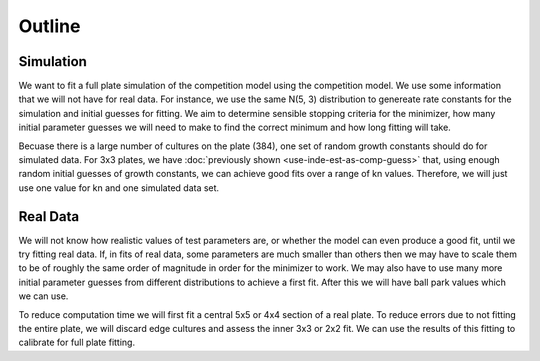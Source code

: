 .. title: Fit a 16x24 Competition Simulation
.. slug: fit-a-16x24-competition-simulation
.. date: 2016-05-14 14:12:16 UTC+01:00
.. tags: 
.. category: 
.. link: 
.. description: 
.. type: text

Outline
=======

Simulation
----------

We want to fit a full plate simulation of the competition model using
the competition model. We use some information that we will not have
for real data. For instance, we use the same N(5, 3) distribution to
genereate rate constants for the simulation and initial guesses for
fitting. We aim to determine sensible stopping criteria for the
minimizer, how many initial parameter guesses we will need to make to
find the correct minimum and how long fitting will take.

Becuase there is a large number of cultures on the plate (384), one
set of random growth constants should do for simulated data. For 3x3
plates, we have :doc:`previously shown <use-inde-est-as-comp-guess>`
that, using enough random initial guesses of growth constants, we can
achieve good fits over a range of kn values. Therefore, we will just
use one value for kn and one simulated data set.


Real Data
---------

We will not know how realistic values of test parameters are, or
whether the model can even produce a good fit, until we try fitting
real data. If, in fits of real data, some parameters are much smaller
than others then we may have to scale them to be of roughly the same
order of magnitude in order for the minimizer to work. We may also
have to use many more initial parameter guesses from different
distributions to achieve a first fit. After this we will have ball
park values which we can use.

To reduce computation time we will first fit a central 5x5 or 4x4
section of a real plate. To reduce errors due to not fitting the
entire plate, we will discard edge cultures and assess the inner 3x3
or 2x2 fit. We can use the results of this fitting to calibrate for
full plate fitting.
